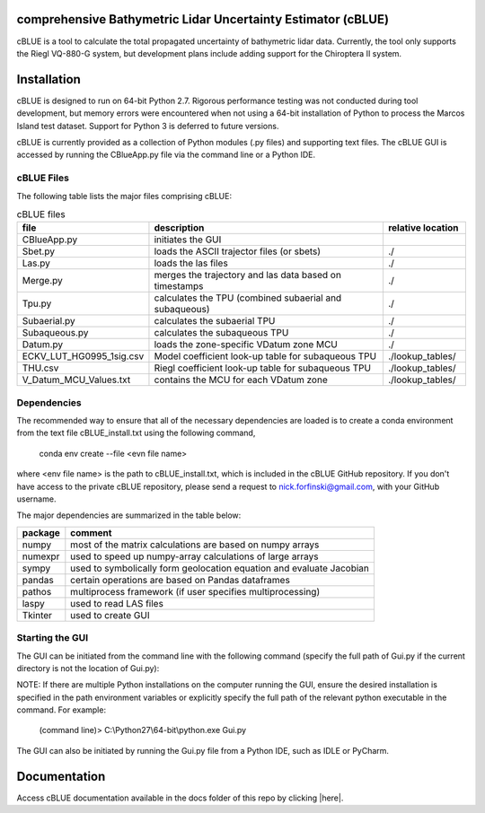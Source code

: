comprehensive Bathymetric Lidar Uncertainty Estimator (cBLUE)
=============================================================

cBLUE is a tool to calculate the total propagated uncertainty of bathymetric lidar data.  Currently, the tool only supports the Riegl VQ-880-G system, but development plans include adding support for the Chiroptera II system.

Installation
============

cBLUE is designed to run on 64-bit Python 2.7.  Rigorous performance testing was not conducted during tool development, but memory errors were encountered when not using a 64-bit installation of Python to process the Marcos Island test dataset.  Support for Python 3 is deferred to future versions.  

cBLUE is currently provided as a collection of Python modules (.py files) and supporting text files.  The cBLUE GUI is accessed by running the CBlueApp.py file via the command line or a Python IDE. 


cBLUE Files
-----------

The following table lists the major files comprising cBLUE:

.. csv-table:: cBLUE files
	:header: file, description, relative location
	:widths: 14, 30, 10

	CBlueApp.py, initiates the GUI
	Sbet.py, loads the ASCII trajector files (or sbets), ./
	Las.py, loads the las files, ./
	Merge.py, merges the trajectory and las data based on timestamps, ./
	Tpu.py, calculates the TPU (combined subaerial and subaqueous), ./
	Subaerial.py, calculates the subaerial TPU, ./
	Subaqueous.py, calculates the subaqueous TPU, ./
	Datum.py, loads the zone-specific VDatum zone MCU, ./
	ECKV_LUT_HG0995_1sig.csv, Model coefficient look-up table for subaqueous TPU, ./lookup_tables/
	THU.csv, Riegl coefficient look-up table for subaqueous TPU, ./lookup_tables/
	V_Datum_MCU_Values.txt, contains the MCU for each VDatum zone, ./lookup_tables/


Dependencies
------------
The recommended way to ensure that all of the necessary dependencies are loaded is to create a conda environment from the text file cBLUE_install.txt using the following command, 

	conda env create --file <evn file name>
	
where <env file name> is the path to cBLUE_install.txt, which is included in the cBLUE GitHub repository.  If you don't have access to the private cBLUE repository, please send a request to nick.forfinski@gmail.com, with your GitHub username.

The major dependencies are summarized in the table below:

=======		=============================================================================
package		comment
=======		=============================================================================
numpy		most of the matrix calculations are based on numpy arrays
numexpr		used to speed up numpy-array calculations of large arrays
sympy		used to symbolically form geolocation equation and evaluate Jacobian
pandas		certain operations are based on Pandas dataframes
pathos		multiprocess framework (if user specifies multiprocessing)
laspy		used to read LAS files
Tkinter		used to create GUI
=======		=============================================================================

Starting the GUI
----------------
The GUI can be initiated from the command line with the following command (specify the full path of Gui.py if the current directory is not the location of Gui.py):

NOTE: If there are multiple Python installations on the computer running the GUI, ensure the desired installation is specified in the path environment variables or explicitly specify the full path of the relevant python executable in the command. For example:

	(command line)> C:\\Python27\\64-bit\\python.exe Gui.py

The GUI can also be initiated by running the Gui.py file from a Python IDE, such as IDLE or PyCharm.

Documentation
=============

Access cBLUE documentation available in the docs folder of this repo by clicking |here|.

.. |here| raw:: html

	<a href="docs/index.html" target="_blank">check your location here</a>